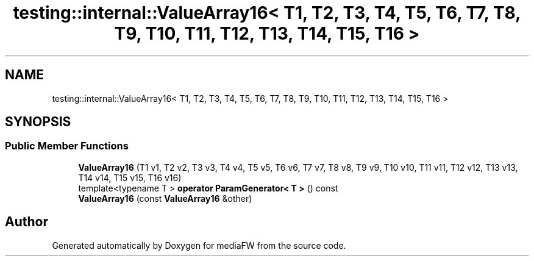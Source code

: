 .TH "testing::internal::ValueArray16< T1, T2, T3, T4, T5, T6, T7, T8, T9, T10, T11, T12, T13, T14, T15, T16 >" 3 "Mon Oct 15 2018" "mediaFW" \" -*- nroff -*-
.ad l
.nh
.SH NAME
testing::internal::ValueArray16< T1, T2, T3, T4, T5, T6, T7, T8, T9, T10, T11, T12, T13, T14, T15, T16 >
.SH SYNOPSIS
.br
.PP
.SS "Public Member Functions"

.in +1c
.ti -1c
.RI "\fBValueArray16\fP (T1 v1, T2 v2, T3 v3, T4 v4, T5 v5, T6 v6, T7 v7, T8 v8, T9 v9, T10 v10, T11 v11, T12 v12, T13 v13, T14 v14, T15 v15, T16 v16)"
.br
.ti -1c
.RI "template<typename T > \fBoperator ParamGenerator< T >\fP () const"
.br
.ti -1c
.RI "\fBValueArray16\fP (const \fBValueArray16\fP &other)"
.br
.in -1c

.SH "Author"
.PP 
Generated automatically by Doxygen for mediaFW from the source code\&.
